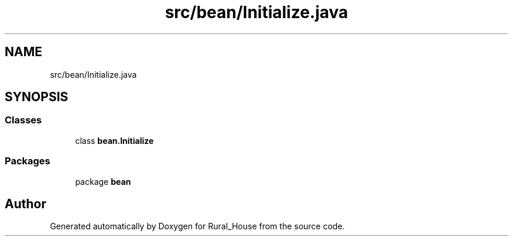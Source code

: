 .TH "src/bean/Initialize.java" 3 "Tue Mar 12 2019" "Version 1" "Rural_House" \" -*- nroff -*-
.ad l
.nh
.SH NAME
src/bean/Initialize.java
.SH SYNOPSIS
.br
.PP
.SS "Classes"

.in +1c
.ti -1c
.RI "class \fBbean\&.Initialize\fP"
.br
.in -1c
.SS "Packages"

.in +1c
.ti -1c
.RI "package \fBbean\fP"
.br
.in -1c
.SH "Author"
.PP 
Generated automatically by Doxygen for Rural_House from the source code\&.

